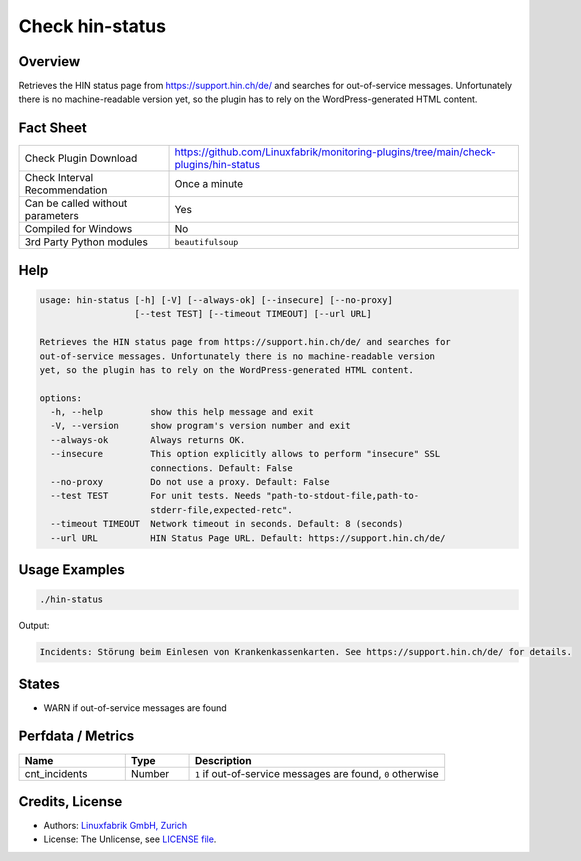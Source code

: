Check hin-status
================

Overview
--------

Retrieves the HIN status page from https://support.hin.ch/de/ and searches for out-of-service messages. Unfortunately there is no machine-readable version yet, so the plugin has to rely on the WordPress-generated HTML content.


Fact Sheet
----------

.. csv-table::
    :widths: 30, 70

    "Check Plugin Download",                "https://github.com/Linuxfabrik/monitoring-plugins/tree/main/check-plugins/hin-status"
    "Check Interval Recommendation",        "Once a minute"
    "Can be called without parameters",     "Yes"
    "Compiled for Windows",                 "No"
    "3rd Party Python modules",             "``beautifulsoup``"


Help
----

.. code-block:: text

    usage: hin-status [-h] [-V] [--always-ok] [--insecure] [--no-proxy]
                      [--test TEST] [--timeout TIMEOUT] [--url URL]

    Retrieves the HIN status page from https://support.hin.ch/de/ and searches for
    out-of-service messages. Unfortunately there is no machine-readable version
    yet, so the plugin has to rely on the WordPress-generated HTML content.

    options:
      -h, --help         show this help message and exit
      -V, --version      show program's version number and exit
      --always-ok        Always returns OK.
      --insecure         This option explicitly allows to perform "insecure" SSL
                         connections. Default: False
      --no-proxy         Do not use a proxy. Default: False
      --test TEST        For unit tests. Needs "path-to-stdout-file,path-to-
                         stderr-file,expected-retc".
      --timeout TIMEOUT  Network timeout in seconds. Default: 8 (seconds)
      --url URL          HIN Status Page URL. Default: https://support.hin.ch/de/


Usage Examples
--------------

.. code-block:: bash

    ./hin-status

Output:

.. code-block:: text

    Incidents: Störung beim Einlesen von Krankenkassenkarten. See https://support.hin.ch/de/ for details.


States
------

* WARN if out-of-service messages are found


Perfdata / Metrics
------------------

.. csv-table::
    :widths: 25, 15, 60
    :header-rows: 1

    Name,                                       Type,               Description                                           
    cnt_incidents,                              Number,             "``1`` if out-of-service messages are found, ``0`` otherwise"


Credits, License
----------------

* Authors: `Linuxfabrik GmbH, Zurich <https://www.linuxfabrik.ch>`_
* License: The Unlicense, see `LICENSE file <https://unlicense.org/>`_.
